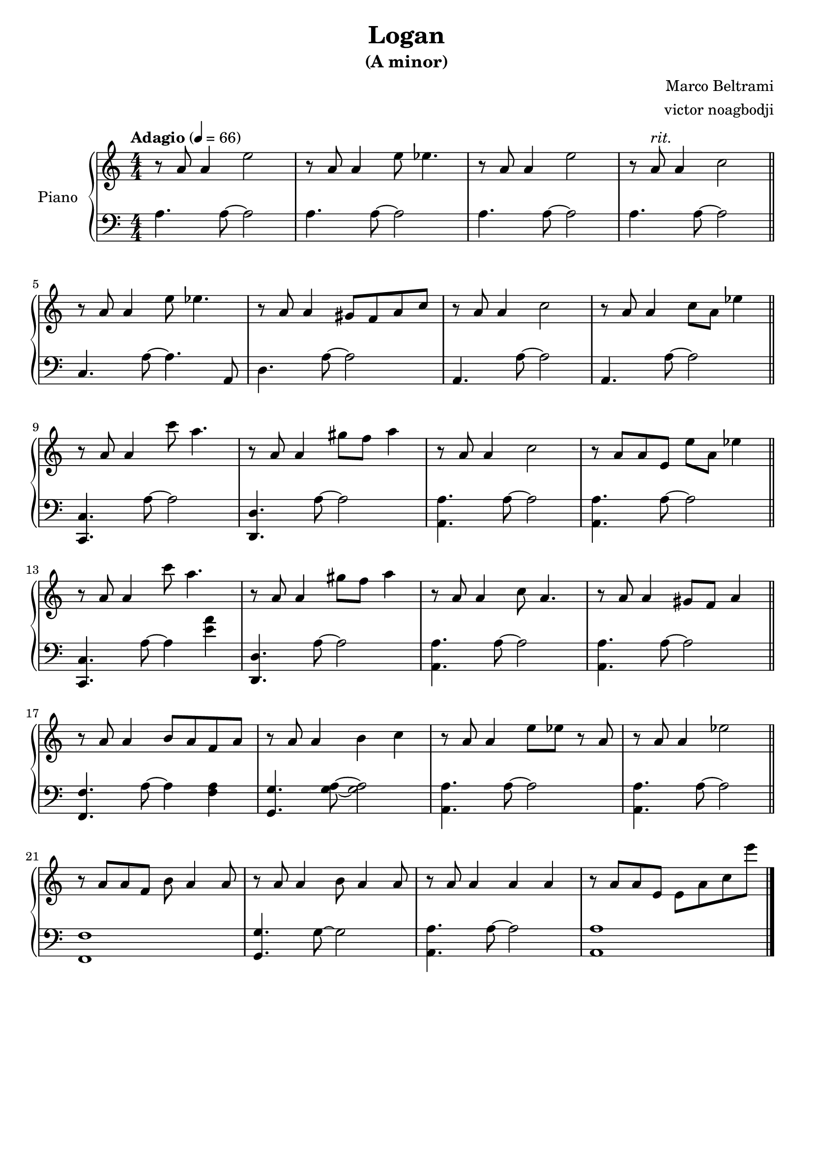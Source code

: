 % NOTE(victor): macOS builds are sort of old
% \version "2.22.0"
\version "2.20.0"

\header {
  title = "Logan"
  subtitle = "(A minor)"
  composer = "Marco Beltrami"
  arranger = "victor noagbodji"
  % Remove default LilyPond tagline
  tagline = ##f
}

global = {
  \key a \minor
  \numericTimeSignature
  \time 4/4
  \tempo "Adagio" 4 = 66
}

right = \relative c'' {
  \global

  % NOTE(victor): right hand - mesures 1 - 4

  r8 a8 a4 e'2 |
  r8 a,8 a4 e'8 ees4. |
  r8 a,8 a4 e'2 |
  r8 a,8^\markup \italic "rit." a4 c2
  
  \bar "||"
  
  \break
  
  % NOTE(victor): right hand - mesures 5 - 8

  r8 a8 a4 e'8 ees4. |
  r8 a,8 a4 gis8 f8 a8 c8 |
  r8 a8 a4 c2 |
  r8 a8 a4 c8 a8 ees'4

  \bar "||"
  
  \break
  
  % NOTE(victor): right hand - mesures 9 - 12

  r8 a,8 a4 c'8 a4. |
  r8 a,8 a4 gis'8 f8 a4 |
  r8 a,8 a4 c2 |
  r8 a8 a8 e8 e'8 a,8 ees'4

  \bar "||"
  
  \break
  
  % NOTE(victor): right hand - mesures 13 - 16
 
  r8 a,8 a4 c'8 a4. |
  r8 a,8 a4 gis'8 f8 a4 |
  r8 a,8 a4 c8 a4. |
  r8 a8 a4 gis8 f8 a4

  \bar "||"
  
  \break
  
  % NOTE(victor): right hand - mesures 17 - 20
  
  r8 a8 a4 b8 a8 f8 a8 |
  r8 a8 a4 b4 c4 |
  r8 a8 a4 e'8 ees8 r8 a,8 |
  r8 a8 a4 ees'2 

  \bar "||"
  
  \break
  
  % NOTE(victor): right hand - mesures 21 - 24
  
  r8 a,8 a8 f8 b8 a4 a8 |
  r8 a8 a4 b8 a4 a8 |
  r8 a8 a4 a4 a4 |
  r8 a8 a8 e8 e8 a8 c8 e'8

  \bar "|."
}

left = \relative c' {
  \global

  % NOTE(victor): left hand - mesures 1 - 4

  a4. a8~ a2 |
  a4. a8~ a2 |
  a4. a8~ a2 |
  a4. a8~ a2

  \bar "||"
  
  \break

  % NOTE(victor): left hand - mesures 5 - 8

  c,4. a'8~ a4. a,8 |
  d4. a'8~ a2 |
  a,4. a'8~ a2 |
  a,4. a'8~ a2

  \bar "||"
  
  \break
  
  % NOTE(victor): left hand - mesures 9 - 12

  <c,, c'>4. a''8~ a2 |
  <d,, d'>4. a''8~ a2 |
  <a, a'>4. a'8~ a2 |
  <a, a'>4. a'8~ a2

  \bar "||"
  
  \break
  
  % NOTE(victor): left hand - mesures 13 - 16

  <c,, c'>4. a''8~ a4 <e' a>4 |
  <d,, d'>4. a''8~ a2 |
  <a, a'>4. a'8~ a2 |
  <a, a'>4. a'8~ a2

  \bar "||"
  
  \break
  
  % NOTE(victor): left hand - mesures 17 - 20

  <f, f'>4. a'8~ a4 <f a>4 |
  <g, g'>4. <g' a>8~ <g a>2 |
  <a, a'>4. a'8~ a2 |
  <a, a'>4. a'8~ a2

  \bar "||"
  
  \break
  
  % NOTE(victor): left hand - mesures 21 - 24

  <f, f'>1 |
  <g g'>4. g'8~ g2 |
  <a, a'>4. a'8~ a2 |
  <a, a'>1

  \bar "|."
}

\score { 
  \new PianoStaff \with { instrumentName = "Piano" } <<
    \new Staff {
      \right
    }
    \new Staff {
      \clef bass \left 
    }
  >>
  
  \layout { }
  
  % NOTE(victor): midi output might not work everywhere
  %\midi { }
}
